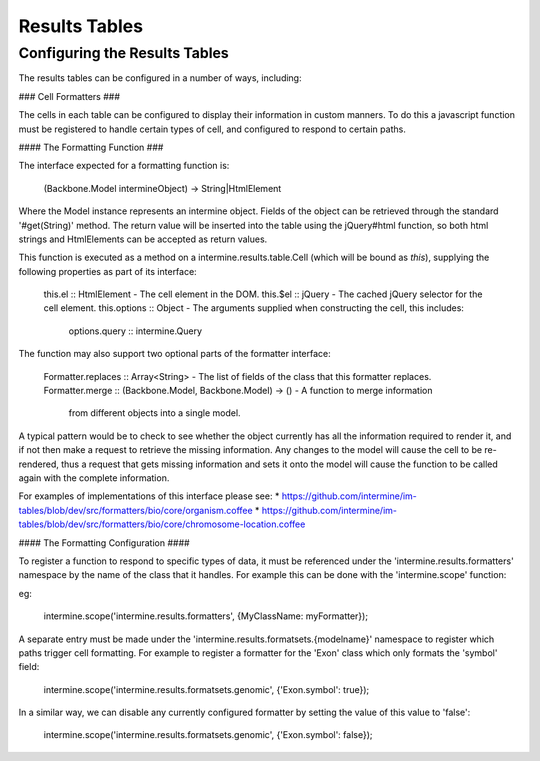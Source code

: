 Results Tables
===============

Configuring the Results Tables
-------------------------------

The results tables can be configured in a number of ways, including:

### Cell Formatters ###

The cells in each table can be configured to display their information in
custom manners. To do this a javascript function must be registered to handle
certain types of cell, and configured to respond to certain paths.

#### The Formatting Function ###

The interface expected for a formatting function is:

  (Backbone.Model intermineObject) -> String|HtmlElement

Where the Model instance represents an intermine object. Fields of the object can be retrieved
through the standard '#get(String)' method. The return value will be inserted into the table using
the jQuery#html function, so both html strings and HtmlElements can be accepted as return values.
  
This function is executed as a method on a intermine.results.table.Cell (which will be bound as
`this`), supplying the following properties as part of its interface:

  this.el :: HtmlElement - The cell element in the DOM.
  this.$el :: jQuery - The cached jQuery selector for the cell element.
  this.options :: Object - The arguments supplied when constructing the cell, this includes:
    options.query :: intermine.Query

The function may also support two optional parts of the formatter interface:

  Formatter.replaces :: Array<String> - The list of fields of the class that this formatter replaces.
  Formatter.merge :: (Backbone.Model, Backbone.Model) -> () - A function to merge information
    from different objects into a single model.
    
A typical pattern would be to check to see whether the object currently has all the information
required to render it, and if not then make a request to retrieve the missing information. Any changes
to the model will cause the cell to be re-rendered, thus a request that gets missing information
and sets it onto the model will cause the function to be called again with the complete information.

For examples of implementations of this interface please see:
* https://github.com/intermine/im-tables/blob/dev/src/formatters/bio/core/organism.coffee
* https://github.com/intermine/im-tables/blob/dev/src/formatters/bio/core/chromosome-location.coffee
    
#### The Formatting Configuration ####

To register a function to respond to specific types of data, it must be referenced under the
'intermine.results.formatters' namespace by the name of the class that it handles. For example this
can be done with the 'intermine.scope' function:

eg:

  intermine.scope('intermine.results.formatters', {MyClassName: myFormatter});
  
A separate entry must be made under the 'intermine.results.formatsets.{modelname}' namespace to
register which paths trigger cell formatting. For example to register a formatter for the 'Exon'
class which only formats the 'symbol' field:

  intermine.scope('intermine.results.formatsets.genomic', {'Exon.symbol': true});
  
In a similar way, we can disable any currently configured formatter by setting the value of this
value to 'false':

  intermine.scope('intermine.results.formatsets.genomic', {'Exon.symbol': false});



  
  
